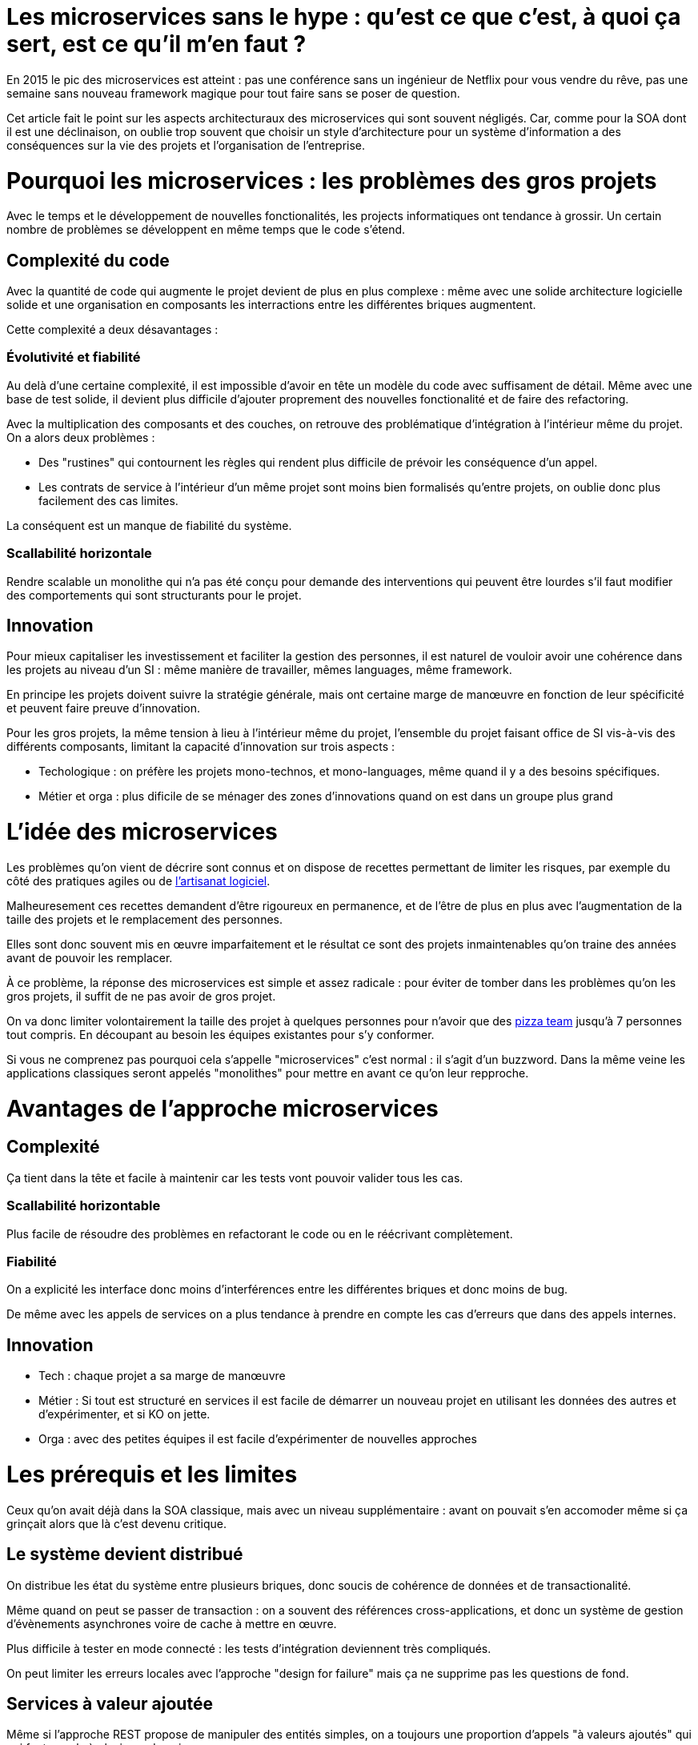 = Les microservices sans le hype : qu'est ce que c'est, à quoi ça sert, est ce qu'il m'en faut ?
:icons: font

En 2015 le pic des microservices est atteint : pas une conférence sans un ingénieur de Netflix pour vous vendre du rêve,
pas une semaine sans nouveau framework magique pour tout faire sans se poser de question.

Cet article fait le point sur les aspects architecturaux des microservices qui sont souvent négligés.
Car, comme pour la SOA dont il est une déclinaison, on oublie trop souvent que choisir un style d'architecture pour un système d'information a des conséquences sur la vie des projets et l'organisation de l'entreprise.

= Pourquoi les microservices : les problèmes des gros projets

Avec le temps et le développement de nouvelles fonctionalités, les projects informatiques ont tendance à grossir.
Un certain nombre de problèmes se développent en même temps que le code s'étend.

== Complexité du code

Avec la quantité de code qui augmente le projet devient de plus en plus complexe : même avec une solide architecture logicielle solide et une organisation en composants les interractions entre les différentes briques augmentent.

Cette complexité a deux désavantages :

=== Évolutivité et fiabilité

Au delà d'une certaine complexité, il est impossible d'avoir en tête un modèle du code avec suffisament de détail. Même avec une base de test solide, il devient plus difficile d'ajouter proprement des nouvelles fonctionalité et de faire des refactoring.

Avec la multiplication des composants et des couches, on retrouve des problématique d'intégration à l'intérieur même du projet.
On a alors deux problèmes :

- Des "rustines" qui contournent les règles qui rendent plus  difficile de prévoir les conséquence d'un appel.
- Les contrats de service à l'intérieur d'un même projet sont moins bien formalisés qu'entre projets, on oublie donc plus facilement des cas limites.

La conséquent est un manque de fiabilité du système.

=== Scallabilité horizontale

Rendre scalable un monolithe qui n'a pas été conçu pour demande des interventions qui peuvent être lourdes
s'il faut modifier des comportements qui sont structurants pour le projet.

== Innovation

Pour mieux capitaliser les investissement et faciliter la gestion des personnes, il est naturel de vouloir avoir une cohérence dans les projets au niveau d'un SI : même manière de travailler, mêmes languages, même framework.

En principe les projets doivent suivre la stratégie générale, mais ont certaine marge de manœuvre en fonction de leur spécificité et peuvent faire preuve d'innovation.

Pour les gros projets, la même tension à lieu à l'intérieur même du projet, l'ensemble du projet faisant office de SI vis-à-vis des différents composants, limitant la capacité d'innovation sur trois aspects :

- Techologique : on préfère les projets mono-technos, et mono-languages, même quand il y a des besoins spécifiques.
- Métier et orga : plus dificile de se ménager des zones d'innovations quand on est dans un groupe plus grand

= L'idée des microservices

Les problèmes qu'on vient de décrire sont connus et on dispose de recettes permettant de limiter les risques, par exemple du côté des pratiques agiles ou de link:http://blog.octo.com/software-craftsmanship-une-culture-a-transmettre/[l'artisanat logiciel].

Malheuresement ces recettes demandent d'être rigoureux en permanence,
et de l'être de plus en plus avec l'augmentation de la taille des projets et le remplacement des personnes.

Elles sont donc souvent mis en œuvre imparfaitement
et le résultat ce sont des projets inmaintenables qu'on traine des années avant de pouvoir les remplacer.

À ce problème, la réponse des microservices est simple et assez radicale :
pour éviter de tomber dans les problèmes qu'on les gros projets,
il suffit de ne pas avoir de gros projet.

On va donc limiter volontairement la taille des projet à quelques personnes pour n'avoir que des link:http://blog.octo.com/2-pizza-team/[pizza team] jusqu'à 7 personnes tout compris. En découpant au besoin les équipes existantes pour s'y conformer.

Si vous ne comprenez pas pourquoi cela s'appelle "microservices" c'est normal : il s'agit d'un buzzword. Dans la même veine les applications classiques seront appelés "monolithes" pour mettre en avant ce qu'on leur repproche.

= Avantages de l'approche microservices

== Complexité

Ça tient dans la tête et facile à maintenir car les tests vont pouvoir valider tous les cas.

=== Scallabilité horizontable

Plus facile de résoudre des problèmes en refactorant le code ou en le réécrivant complètement.

=== Fiabilité

On a explicité les interface donc moins d'interférences entre les différentes briques et donc moins de bug.

De même avec les appels de services on a plus tendance à prendre en compte les cas d'erreurs que dans des appels internes.

== Innovation

- Tech : chaque projet a sa marge de manœuvre
- Métier : Si tout est structuré en services il est facile de démarrer un nouveau projet en utilisant les données des autres et d'expérimenter, et si KO on jette.
- Orga : avec des petites équipes il est facile d'expérimenter de nouvelles approches

= Les prérequis et les limites

Ceux qu'on avait déjà dans la SOA classique, mais avec un niveau supplémentaire : avant on pouvait s'en accomoder même si ça grinçait alors que là c'est devenu critique.

== Le système devient distribué

On distribue les état du système entre plusieurs briques, donc soucis de cohérence de données et de transactionalité.

Même quand on peut se passer de transaction : on a souvent des références cross-applications, et donc un système de gestion d'évènements asynchrones voire de cache à mettre en œuvre.

Plus difficile à tester en mode connecté : les tests d'intégration deviennent très compliqués.

On peut limiter les erreurs locales avec l'approche "design for failure" mais ça ne supprime pas les questions de fond.

== Services à valeur ajoutée

Même si l'approche REST propose de manipuler des entités simples, on a toujours une proportion d'appels "à valeurs ajoutés" qui qui font appels à plusieurs domaines.

Lorsqu'ils sont placés dans des applications différentes, ça multiplie les cas d'erreurs à gérer, et ça ajoute des latences reseau.

Au pire ça demande d'ajouter des appels spécifiques (bulk ou custom) et du cache.

== Évolutions transverses

Plus difficile de mettre en œuvre les évolutions transverses : dans un projet tu peux le faire en une fois, là sur plusieurs projets indépendants c'est plus compliqués.
Ça demande de forcer une synchronization ou de gérer des versions et de la compatibilité.

Rendu encore plus difficile quand on veut itérer rapidement sur des nouvelles versions de services car ça demande à chacun de se synchronizer en permanence.

Pour garder une certaine souplesse, la solution naturelle est alors d'isoler des grappes de projets des autres en limitant les interconnections entre groupes (pattern link:http://blog.octo.com/services-rest-ne-jetez-pas-la-soa-avec-leau-du-bain/[Royaume-émissaire]).
Le risque est alors d'ajouter une couche de management intermédiaire qui ne soit pas au contact direct des projets.

== Démarrage de projet rapides et allocation de personnes.

Il ne faut pas qu'il y ait trop de coût orga pour créer un nouveau projet :
créer les équipes, paperasse, définition de budget ... peut être très coûteux.
Pendant la phase de développement un petit projet est plus sensible aux variations dans le volume de travail
alors qu'avec un gros projet on peut réallouer la capacité à faire entre différentes parties,
il faut donc pouvoir ajouter ou supprimer des personnes sans que ça pose trop de contrainte.

On ne parle pas de pools de développeurs partagés ou de déplacer les personnes comme des pions, mais d'avoir une certaine souplesse.

== Devops et provisionning

On multiplie les applications et donc les déploiements, donc il faut un workflow très efficace au niveau outil et process.

D'autant plus vrai pour les tests et les POC où on veut des environements temporaire sous forme de sandbox.

== Maturité d'exploitation et monitoring

Beaucoup plus de services avec des dépendances partout ça suppose :

- un très bon monitoring de flux pour pouvoir rapidement savoir où se posent les problèmes
- une grande maturité d'exploitation car ça va multiplier les pannes
- un monitoring accessibles aux consommatteurs des services pour qu'ils puissent voir d'où vient la panne quand ça a un impact sur eux

== Fiabilité

Systèmes distribués ils y a toute une nouvelle classe d'erreurs qui sont intrinsèquement difficile à résoudre.

== Connaissance métier

Ça tient dans la tête mais on le risque de perte de connaissance est plus élevé quand les gens partent, ainsi quand un petit projet est mis en pause on peut perdre tout le monde alors que sur un plus gros il y a plus facilement une partie du développement qui continue.

== Technos

Risque de technos mal choisies car choix moins stratégique : demande de faire des choix cohérents.
Dans un monolithe on est poussé de faire des migrations régulières
alors que dans microservices on peut plus facilement choisir de ne pas le faire,
surtout que plus facilement en mode maintenance.
La théorie c'est "on jette et on recommence"
mais il faut une orga qui accepte que c'est un process normal dans la vie d'un projet et pas le signe d'un échec.

== Micro gestion

Gros projet : plus facile d'avoir une gestion stratégique, le mode microservice avec chaque projet avec un PO ça demande d'être mature dans ses priorisations.

= Est ce qu'il m'en faut

La SOA c'est pour gérer la complexité orga et métier en distribuant les choses.
Il faut avoir un besoin fort sur ces aspects.
On va diminuer la complexité d'un gros élement sur certains axes en le séparant en plusieurs,
mais en échange on aura un surcoût à d'autres endroits.

On peut avoir des monolithes bien organisés, scalables ... mais ça demande une forte discipline interne.
Séparer en plusieurs composants si c'est bien fait ça force les choses à être sous contrôle, par contre si c'est mal fait ça peut cumuler les inconvénients avec peu d'avantages.

Il faut être mature sur un certain nombre de choses sinon on court à la catastrophe.

Ne vous dites pas qu'il vous faut des microservices : demandez vous si vous avez ces deux problème, et voyez si c'est bon pour vous.

= Comment j'y vais

Pas de magic bullet.

== From scracth : difficile

Monolithe vs. microservices : compliqué de déterminer a priori les limites où il faut découper les microservices, et se trouper est coûteux car il faut faire du refactoring cross-projet.

== Cas favorable : refonte d'un système

Cas classique c'est le monolithe que tu "pèles" des services à l'extérieur en externalisant des partie à la bordure du système : on ne se retrouve pas avec 50 mini-appli mais :

- une appli moyenne avec les choses où c'est trop compliqué et / ou ça ne vaut pas la peine de découper
- quelques micro-servcies qui gravitent atour, et qui vont s'en éloigner avec le temps.

Pas focément à sens unique : ne pas hésiter à réintégrer des projets qui ont été sorti ou à en fusionner, en fonction de besoin métier ou archi.

Ça demande d'avoir très bien préparé son code sinon il faut beaucoup détricoter, et il y a toujours les problèmes de cohérence de données.

[TIP]
.Liens
====

- link:http://philcalcado.com/2015/09/08/how_we_ended_up_with_microservices.html[How we ended up with microservices]
- link:http://sanderhoogendoorn.com/blog/index.php/microservices-the-good-the-bad-and-the-ugly/[Microservices. The good, the bad and the ugly]
- link:http://blog.acolyer.org/2015/09/10/out-of-the-fire-swamp-part-iii-go-with-the-flow/[Out of the Fire Swamp – Part III, Go with the flow]
